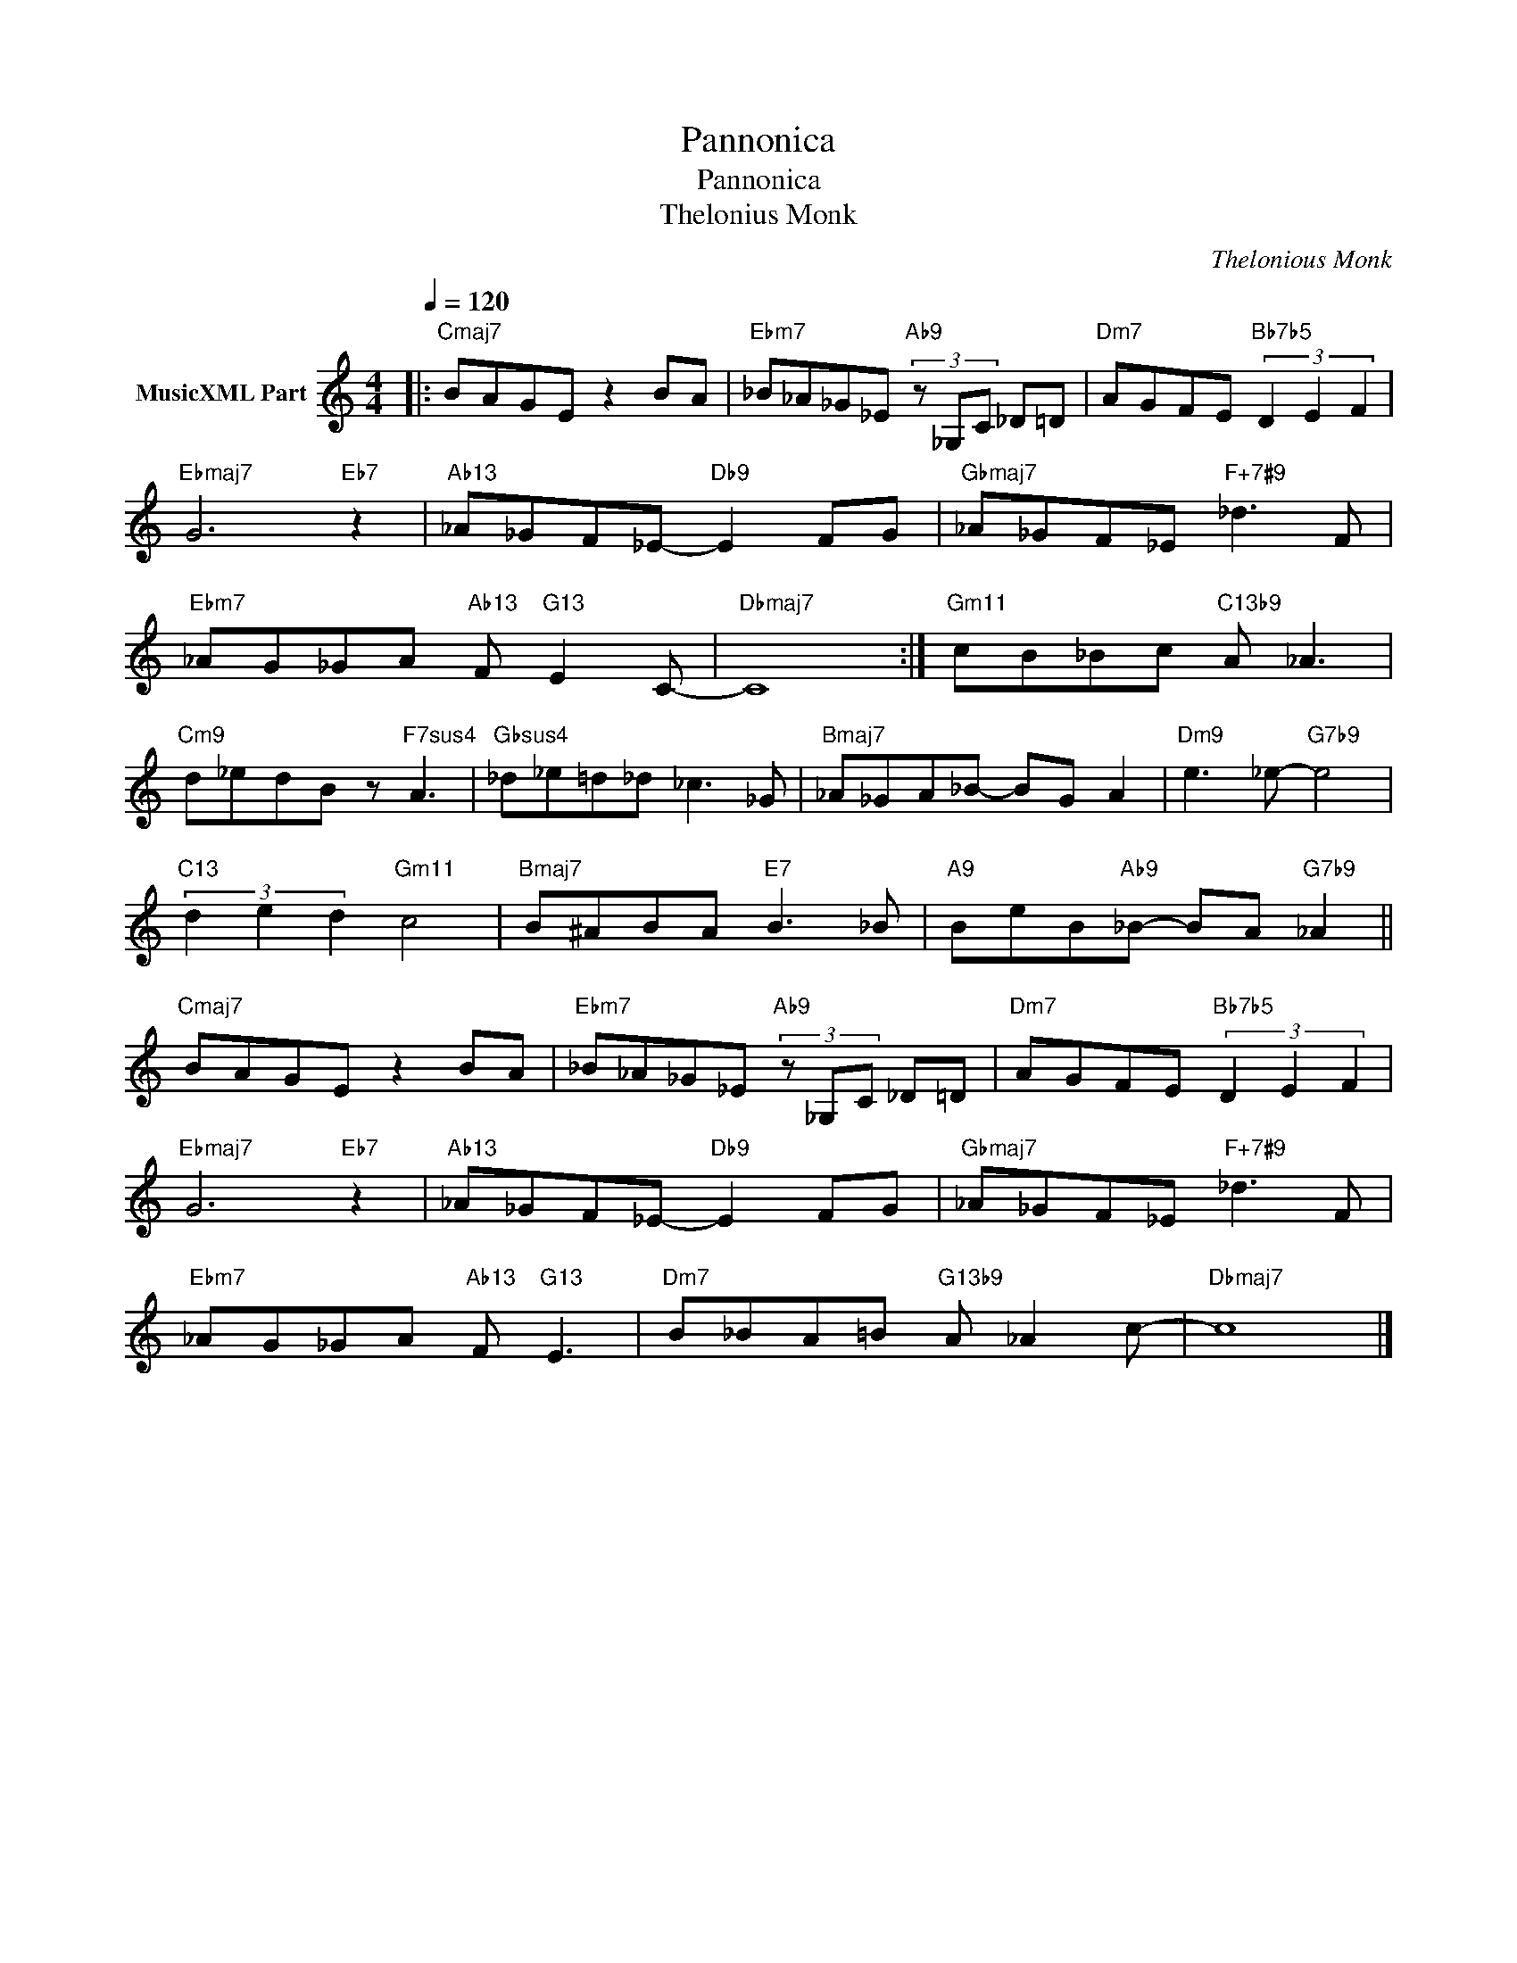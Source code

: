 X:1
T:Pannonica
T:Pannonica
T:Thelonius Monk
C:Thelonious Monk
Z:All Rights Reserved
L:1/8
Q:1/4=120
M:4/4
K:C
V:1 treble nm="MusicXML Part"
%%MIDI program 0
%%MIDI control 7 102
%%MIDI control 10 64
V:1
|:"Cmaj7" BAGE z2 BA |"Ebm7" _B_A_G_E"Ab9" (3z _G,C _D=D |"Dm7" AGFE"Bb7b5" (3D2 E2 F2 | %3
"Ebmaj7" G6"Eb7" z2 |"Ab13" _A_GF_E-"Db9" E2 FG |"Gbmaj7" _A_GF_E"F+7#9" _d3 F | %6
"Ebm7" _AG_GA"Ab13" F"G13" E2 C- |"Dbmaj7" C8 :|"Gm11" cB_Bc"C13b9" A _A3 | %9
"Cm9" d_edB z"F7sus4" A3 |"Gbsus4" _d_e=d_d _c3 _G |"Bmaj7" _A_GA_B- BG A2 |"Dm9" e3 _e-"G7b9" e4 | %13
"C13" (3d2 e2 d2"Gm11" c4 |"Bmaj7" B^ABA"E7" B3 _B |"A9" BeB"Ab9"_B- BA"G7b9" _A2 || %16
"Cmaj7" BAGE z2 BA |"Ebm7" _B_A_G_E"Ab9" (3z _G,C _D=D |"Dm7" AGFE"Bb7b5" (3D2 E2 F2 | %19
"Ebmaj7" G6"Eb7" z2 |"Ab13" _A_GF_E-"Db9" E2 FG |"Gbmaj7" _A_GF_E"F+7#9" _d3 F | %22
"Ebm7" _AG_GA"Ab13" F"G13" E3 |"Dm7" B_BA=B"G13b9" A _A2 c- |"Dbmaj7" c8 |] %25

